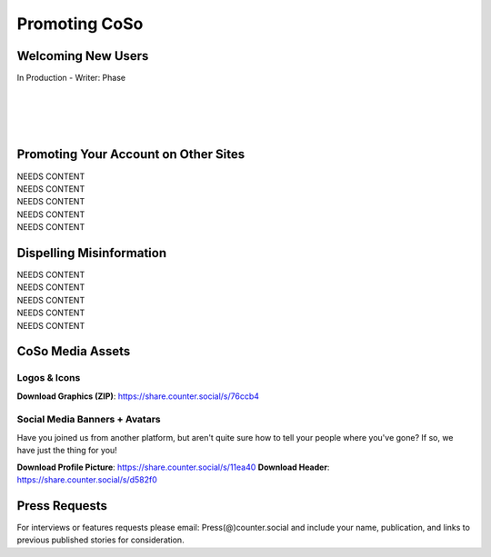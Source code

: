 Promoting CoSo
=====

Welcoming New Users
------------

| In Production - Writer: Phase
| 
| 
| 
| 

Promoting Your Account on Other Sites
------------

| NEEDS CONTENT
| NEEDS CONTENT
| NEEDS CONTENT
| NEEDS CONTENT
| NEEDS CONTENT

Dispelling Misinformation
------------

| NEEDS CONTENT
| NEEDS CONTENT
| NEEDS CONTENT
| NEEDS CONTENT
| NEEDS CONTENT

CoSo Media Assets
------------

Logos & Icons
^^^^^^^^^^^^
.. image:: img_graphics.jpg

**Download Graphics (ZIP)**:  https://share.counter.social/s/76ccb4

Social Media Banners + Avatars
^^^^^^^^^^^^

Have you joined us from another platform, but aren't quite sure how to tell your people where you've gone? If so, we have just the thing for you! 

.. image:: img_socialmediabanner.jpg

**Download Profile Picture**: https://share.counter.social/s/11ea40
**Download Header**: https://share.counter.social/s/d582f0



Press Requests
------------

For interviews or features requests please email: Press(@)counter.social and include your name, publication, and links to previous published stories for consideration. 
